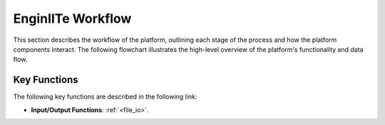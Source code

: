 =======================
EnginIITe Workflow
=======================

This section describes the workflow of the platform, outlining each stage of the process and how the platform components
interact. The following flowchart illustrates the high-level overview of the platform's functionality and data flow.

.. image:: /pics/enginite_flowchart.jpg
   :align: center
   :width: 400 px


Key Functions
-----------------

The following key functions are described in the following link:

- **Input/Output Functions**: :ref:`<file_io>`.


